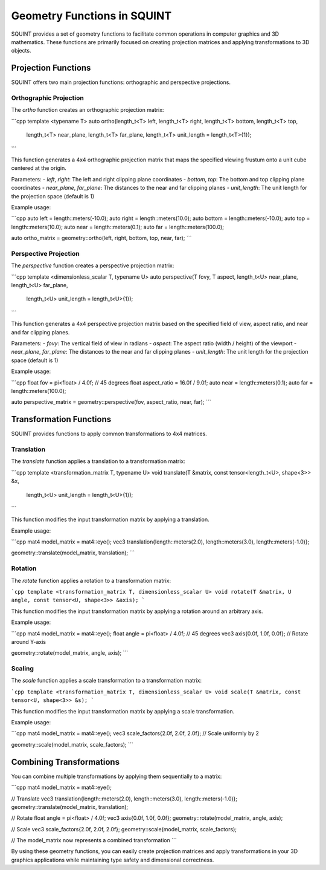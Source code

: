 Geometry Functions in SQUINT
============================

SQUINT provides a set of geometry functions to facilitate common operations in computer graphics and 3D mathematics. These functions are primarily focused on creating projection matrices and applying transformations to 3D objects.

Projection Functions
--------------------

SQUINT offers two main projection functions: orthographic and perspective projections.

Orthographic Projection
^^^^^^^^^^^^^^^^^^^^^^^

The `ortho` function creates an orthographic projection matrix:

```cpp
template <typename T>
auto ortho(length_t<T> left, length_t<T> right, length_t<T> bottom, length_t<T> top, 
           length_t<T> near_plane, length_t<T> far_plane, 
           length_t<T> unit_length = length_t<T>{1});
```

This function generates a 4x4 orthographic projection matrix that maps the specified viewing frustum onto a unit cube centered at the origin.

Parameters:
- `left`, `right`: The left and right clipping plane coordinates
- `bottom`, `top`: The bottom and top clipping plane coordinates
- `near_plane`, `far_plane`: The distances to the near and far clipping planes
- `unit_length`: The unit length for the projection space (default is 1)

Example usage:

```cpp
auto left = length::meters(-10.0);
auto right = length::meters(10.0);
auto bottom = length::meters(-10.0);
auto top = length::meters(10.0);
auto near = length::meters(0.1);
auto far = length::meters(100.0);

auto ortho_matrix = geometry::ortho(left, right, bottom, top, near, far);
```

Perspective Projection
^^^^^^^^^^^^^^^^^^^^^^

The `perspective` function creates a perspective projection matrix:

```cpp
template <dimensionless_scalar T, typename U>
auto perspective(T fovy, T aspect, length_t<U> near_plane, length_t<U> far_plane,
                 length_t<U> unit_length = length_t<U>{1});
```

This function generates a 4x4 perspective projection matrix based on the specified field of view, aspect ratio, and near and far clipping planes.

Parameters:
- `fovy`: The vertical field of view in radians
- `aspect`: The aspect ratio (width / height) of the viewport
- `near_plane`, `far_plane`: The distances to the near and far clipping planes
- `unit_length`: The unit length for the projection space (default is 1)

Example usage:

```cpp
float fov = pi<float> / 4.0f; // 45 degrees
float aspect_ratio = 16.0f / 9.0f;
auto near = length::meters(0.1);
auto far = length::meters(100.0);

auto perspective_matrix = geometry::perspective(fov, aspect_ratio, near, far);
```

Transformation Functions
------------------------

SQUINT provides functions to apply common transformations to 4x4 matrices.

Translation
^^^^^^^^^^^

The `translate` function applies a translation to a transformation matrix:

```cpp
template <transformation_matrix T, typename U>
void translate(T &matrix, const tensor<length_t<U>, shape<3>> &x, 
               length_t<U> unit_length = length_t<U>{1});
```

This function modifies the input transformation matrix by applying a translation.

Example usage:

```cpp
mat4 model_matrix = mat4::eye();
vec3 translation{length::meters(2.0), length::meters(3.0), length::meters(-1.0)};

geometry::translate(model_matrix, translation);
```

Rotation
^^^^^^^^

The `rotate` function applies a rotation to a transformation matrix:

```cpp
template <transformation_matrix T, dimensionless_scalar U>
void rotate(T &matrix, U angle, const tensor<U, shape<3>> &axis);
```

This function modifies the input transformation matrix by applying a rotation around an arbitrary axis.

Example usage:

```cpp
mat4 model_matrix = mat4::eye();
float angle = pi<float> / 4.0f; // 45 degrees
vec3 axis{0.0f, 1.0f, 0.0f}; // Rotate around Y-axis

geometry::rotate(model_matrix, angle, axis);
```

Scaling
^^^^^^^

The `scale` function applies a scale transformation to a transformation matrix:

```cpp
template <transformation_matrix T, dimensionless_scalar U>
void scale(T &matrix, const tensor<U, shape<3>> &s);
```

This function modifies the input transformation matrix by applying a scale transformation.

Example usage:

```cpp
mat4 model_matrix = mat4::eye();
vec3 scale_factors{2.0f, 2.0f, 2.0f}; // Scale uniformly by 2

geometry::scale(model_matrix, scale_factors);
```

Combining Transformations
-------------------------

You can combine multiple transformations by applying them sequentially to a matrix:

```cpp
mat4 model_matrix = mat4::eye();

// Translate
vec3 translation{length::meters(2.0), length::meters(3.0), length::meters(-1.0)};
geometry::translate(model_matrix, translation);

// Rotate
float angle = pi<float> / 4.0f;
vec3 axis{0.0f, 1.0f, 0.0f};
geometry::rotate(model_matrix, angle, axis);

// Scale
vec3 scale_factors{2.0f, 2.0f, 2.0f};
geometry::scale(model_matrix, scale_factors);

// The model_matrix now represents a combined transformation
```

By using these geometry functions, you can easily create projection matrices and apply transformations in your 3D graphics applications while maintaining type safety and dimensional correctness.
